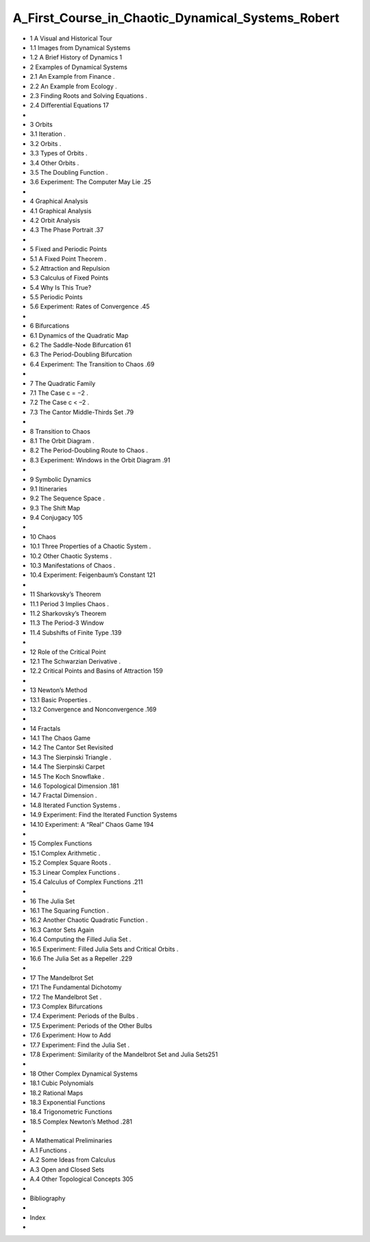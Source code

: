 A_First_Course_in_Chaotic_Dynamical_Systems_Robert
==================================================
 
* 1 A Visual and Historical Tour
* 1.1 Images from Dynamical Systems        
* 1.2 A Brief History of Dynamics         1
 
* 2 Examples of Dynamical Systems
* 2.1 An Example from Finance          .
* 2.2 An Example from Ecology          .
* 2.3 Finding Roots and Solving Equations       .
* 2.4 Diﬀerential Equations           17
* 
* 3 Orbits
* 3.1 Iteration               .
* 3.2 Orbits                .
* 3.3 Types of Orbits             .
* 3.4 Other Orbits              .
* 3.5 The Doubling Function           .
* 3.6 Experiment: The Computer May Lie       .25
* 
* 4 Graphical Analysis
* 4.1 Graphical Analysis            
* 4.2 Orbit Analysis             
* 4.3 The Phase Portrait            .37
* 
* 5 Fixed and Periodic Points
* 5.1 A Fixed Point Theorem           .
* 5.2 Attraction and Repulsion          
* 5.3 Calculus of Fixed Points          
* 5.4 Why Is This True?            
* 5.5 Periodic Points             
* 5.6 Experiment: Rates of Convergence        .45
* 
* 6 Bifurcations
* 6.1 Dynamics of the Quadratic Map        
* 6.2 The Saddle-Node Bifurcation         61
* 6.3 The Period-Doubling Bifurcation        
* 6.4 Experiment: The Transition to Chaos       .69
* 
* 7 The Quadratic Family
* 7.1 The Case c = −2             .
* 7.2 The Case c < –2             .
* 7.3 The Cantor Middle-Thirds Set         .79
* 
* 8 Transition to Chaos
* 8.1 The Orbit Diagram            .
* 8.2 The Period-Doubling Route to Chaos       .
* 8.3 Experiment: Windows in the Orbit Diagram     .91
* 
* 9 Symbolic Dynamics
* 9.1 Itineraries              
* 9.2 The Sequence Space            .
* 9.3 The Shift Map             
* 9.4 Conjugacy              105
* 
* 10 Chaos
* 10.1 Three Properties of a Chaotic System       .
* 10.2 Other Chaotic Systems           .
* 10.3 Manifestations of Chaos           .
* 10.4 Experiment: Feigenbaum’s Constant       121
* 
* 11 Sharkovsky’s Theorem
* 11.1 Period 3 Implies Chaos           .
* 11.2 Sharkovsky’s Theorem           
* 11.3 The Period-3 Window           
* 11.4 Subshifts of Finite Type           .139
* 
* 12 Role of the Critical Point
* 12.1 The Schwarzian Derivative          .
* 12.2 Critical Points and Basins of Attraction      159
* 
* 13 Newton’s Method
* 13.1 Basic Properties             .
* 13.2 Convergence and Nonconvergence        .169
* 
* 14 Fractals
* 14.1 The Chaos Game            
* 14.2 The Cantor Set Revisited          
* 14.3 The Sierpinski Triangle           .
* 14.4 The Sierpinski Carpet           
* 14.5 The Koch Snowﬂake            .
* 14.6 Topological Dimension           .181
* 14.7 Fractal Dimension            .
* 14.8 Iterated Function Systems          .
* 14.9 Experiment: Find the Iterated Function Systems   
* 14.10 Experiment: A “Real” Chaos Game       194
* 
* 15 Complex Functions
* 15.1 Complex Arithmetic            .
* 15.2 Complex Square Roots           .
* 15.3 Linear Complex Functions          .
* 15.4 Calculus of Complex Functions         .211
* 
* 16 The Julia Set
* 16.1 The Squaring Function           .
* 16.2 Another Chaotic Quadratic Function       .
* 16.3 Cantor Sets Again            
* 16.4 Computing the Filled Julia Set         .
* 16.5 Experiment: Filled Julia Sets and Critical Orbits    .
* 16.6 The Julia Set as a Repeller          .229
* 
* 17 The Mandelbrot Set
* 17.1 The Fundamental Dichotomy         
* 17.2 The Mandelbrot Set            .
* 17.3 Complex Bifurcations           
* 17.4 Experiment: Periods of the Bulbs        .
* 17.5 Experiment: Periods of the Other Bulbs      
* 17.6 Experiment: How to Add          
* 17.7 Experiment: Find the Julia Set         .
* 17.8 Experiment: Similarity of the Mandelbrot Set and Julia Sets251
* 
* 18 Other Complex Dynamical Systems
* 18.1 Cubic Polynomials            
* 18.2 Rational Maps             
* 18.3 Exponential Functions           
* 18.4 Trigonometric Functions          
* 18.5 Complex Newton’s Method          .281
* 
* A Mathematical Preliminaries
* A.1 Functions               .
* A.2 Some Ideas from Calculus          
* A.3 Open and Closed Sets           
* A.4 Other Topological Concepts         305
* 
* Bibliography
* 
* Index
* 

